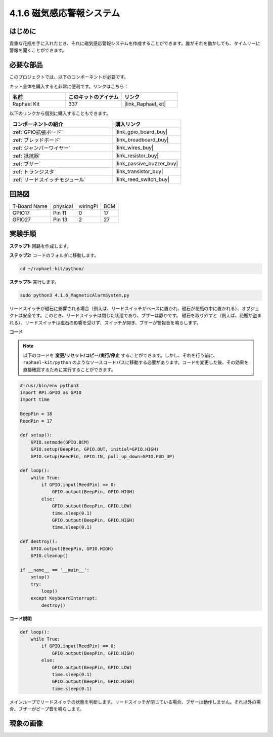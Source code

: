 .. _4.1.6_py:

4.1.6 磁気感応警報システム
============================================

はじめに
-----------------

貴重な花瓶を手に入れたとき、それに磁気感応警報システムを作成することができます。誰がそれを動かしても、タイムリーに警報を聞くことができます。

必要な部品
------------------------------

このプロジェクトでは、以下のコンポーネントが必要です。

.. image:: ../img/3.1.20components.png
  :width: 800
  :align: center

キット全体を購入すると非常に便利です。リンクはこちら：

.. list-table::
    :widths: 20 20 20
    :header-rows: 1

    *   - 名前
        - このキットのアイテム
        - リンク
    *   - Raphael Kit
        - 337
        - |link_Raphael_kit|

以下のリンクから個別に購入することもできます。

.. list-table::
    :widths: 30 20
    :header-rows: 1

    *   - コンポーネントの紹介
        - 購入リンク

    *   - :ref:`GPIO拡張ボード`
        - |link_gpio_board_buy|
    *   - :ref:`ブレッドボード`
        - |link_breadboard_buy|
    *   - :ref:`ジャンパーワイヤー`
        - |link_wires_buy|
    *   - :ref:`抵抗器`
        - |link_resistor_buy|
    *   - :ref:`ブザー`
        - |link_passive_buzzer_buy|
    *   - :ref:`トランジスタ`
        - |link_transistor_buy|
    *   - :ref:`リードスイッチモジュール`
        - |link_reed_switch_buy|


回路図
-----------------------

============ ======== ======== ===
T-Board Name physical wiringPi BCM
GPIO17       Pin 11   0        17
GPIO27       Pin 13   2        27
============ ======== ======== ===

.. image:: ../img/3.1.20_schematic.png
   :width: 600
   :align: center

実験手順
------------------------------

**ステップ1:** 回路を作成します。

.. image:: ../img/3.1.20fritzing.png
  :width: 800
  :align: center

**ステップ2:** コードのフォルダに移動します。

.. raw:: html

   <run></run>

.. code-block::

    cd ~/raphael-kit/python/

**ステップ3:** 実行します。

.. raw:: html

   <run></run>

.. code-block::

    sudo python3 4.1.6_MagneticAlarmSystem.py

リードスイッチが磁石に影響される場合（例えば、リードスイッチがベースに置かれ、磁石が花瓶の中に置かれる）、オブジェクトは安全です。このとき、リードスイッチは閉じた状態であり、ブザーは静かです。
磁石を取り外すと（例えば、花瓶が盗まれる）、リードスイッチは磁石の影響を受けず、スイッチが開き、ブザーが警報音を鳴らします。

**コード**

.. note::
    以下のコードを **変更/リセット/コピー/実行/停止** することができます。しかし、それを行う前に、 ``raphael-kit/python`` のようなソースコードパスに移動する必要があります。コードを変更した後、その効果を直接確認するために実行することができます。

.. raw:: html

    <run></run>

.. code-block:: python

    #!/usr/bin/env python3
    import RPi.GPIO as GPIO
    import time

    BeepPin = 18
    ReedPin = 17

    def setup():
        GPIO.setmode(GPIO.BCM)
        GPIO.setup(BeepPin, GPIO.OUT, initial=GPIO.HIGH)
        GPIO.setup(ReedPin, GPIO.IN, pull_up_down=GPIO.PUD_UP)

    def loop():
        while True:
            if GPIO.input(ReedPin) == 0:
                GPIO.output(BeepPin, GPIO.HIGH)	
            else:
                GPIO.output(BeepPin, GPIO.LOW)
                time.sleep(0.1)
                GPIO.output(BeepPin, GPIO.HIGH)
                time.sleep(0.1)

    def destroy():
        GPIO.output(BeepPin, GPIO.HIGH)
        GPIO.cleanup()

    if __name__ == '__main__':
        setup()
        try:
            loop()
        except KeyboardInterrupt:
            destroy()

**コード説明**

.. code-block:: python

    def loop():
        while True:
            if GPIO.input(ReedPin) == 0:
                GPIO.output(BeepPin, GPIO.HIGH)
            else:
                GPIO.output(BeepPin, GPIO.LOW)
                time.sleep(0.1)
                GPIO.output(BeepPin, GPIO.HIGH)
                time.sleep(0.1)

メインループでリードスイッチの状態を判断します。リードスイッチが閉じている場合、ブザーは動作しません。それ以外の場合、ブザーがビープ音を鳴らします。

現象の画像
------------------------

.. image:: ../img/4.1.6_security.JPG
   :align: center


